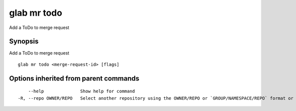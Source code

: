 .. _glab_mr_todo:

glab mr todo
------------

Add a ToDo to merge request

Synopsis
~~~~~~~~


Add a ToDo to merge request

::

  glab mr todo <merge-request-id> [flags]

Options inherited from parent commands
~~~~~~~~~~~~~~~~~~~~~~~~~~~~~~~~~~~~~~

::

      --help              Show help for command
  -R, --repo OWNER/REPO   Select another repository using the OWNER/REPO or `GROUP/NAMESPACE/REPO` format or the project ID or full URL

